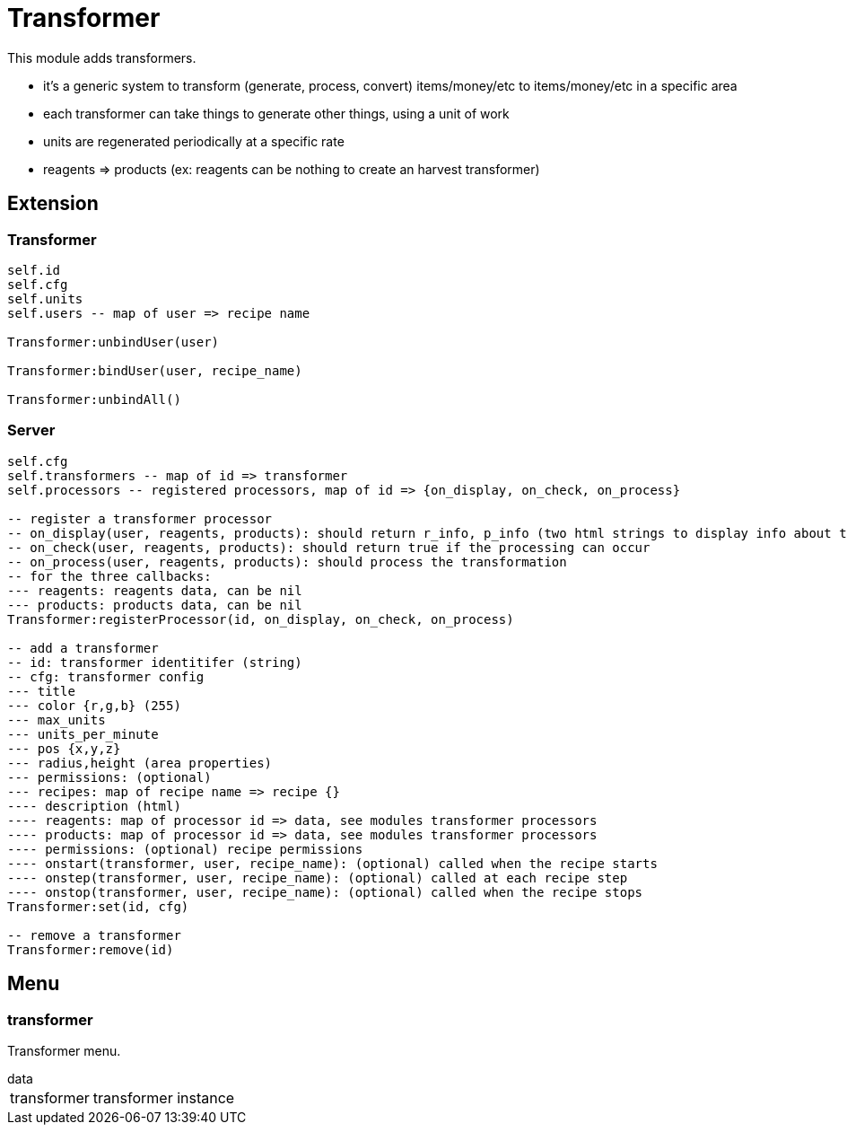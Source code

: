 = Transformer

This module adds transformers.

* it's a generic system to transform (generate, process, convert) items/money/etc to items/money/etc in a specific area
* each transformer can take things to generate other things, using a unit of work
* units are regenerated periodically at a specific rate
* reagents => products (ex: reagents can be nothing to create an harvest transformer)

== Extension

=== Transformer

[source,lua]
----
self.id
self.cfg
self.units
self.users -- map of user => recipe name

Transformer:unbindUser(user)

Transformer:bindUser(user, recipe_name)

Transformer:unbindAll()
----

=== Server

[source,lua]
----
self.cfg
self.transformers -- map of id => transformer
self.processors -- registered processors, map of id => {on_display, on_check, on_process}

-- register a transformer processor
-- on_display(user, reagents, products): should return r_info, p_info (two html strings to display info about the reagents and products)
-- on_check(user, reagents, products): should return true if the processing can occur
-- on_process(user, reagents, products): should process the transformation
-- for the three callbacks:
--- reagents: reagents data, can be nil
--- products: products data, can be nil
Transformer:registerProcessor(id, on_display, on_check, on_process)

-- add a transformer
-- id: transformer identitifer (string)
-- cfg: transformer config
--- title
--- color {r,g,b} (255)
--- max_units
--- units_per_minute
--- pos {x,y,z}
--- radius,height (area properties)
--- permissions: (optional)
--- recipes: map of recipe name => recipe {}
---- description (html)
---- reagents: map of processor id => data, see modules transformer processors
---- products: map of processor id => data, see modules transformer processors
---- permissions: (optional) recipe permissions
---- onstart(transformer, user, recipe_name): (optional) called when the recipe starts
---- onstep(transformer, user, recipe_name): (optional) called at each recipe step
---- onstop(transformer, user, recipe_name): (optional) called when the recipe stops
Transformer:set(id, cfg)

-- remove a transformer
Transformer:remove(id)
----

== Menu

=== transformer

Transformer menu.

.data
[horizontal]
transformer:: transformer instance
